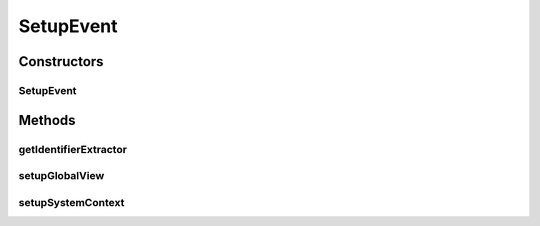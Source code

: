 .. java:import:: java.util Set

.. java:import:: org.javatuples Pair

.. java:import:: se.sics.kompics.network Address

.. java:import:: se.sics.kompics.simulator.events SimulationEvent

.. java:import:: se.sics.kompics.simulator.network.identifier IdentifierExtractor

.. java:import:: se.sics.kompics.simulator.network.identifier.impl SocketIdExtractor

.. java:import:: se.sics.kompics.simulator.util GlobalViewHandler

.. java:import:: se.sics.kompics.simulator.util GlobalView

SetupEvent
==========

.. java:package:: se.sics.kompics.simulator.events.system
   :noindex:

.. java:type:: public abstract class SetupEvent extends SimulationEvent

   :author: Alex Ormenisan

Constructors
------------
SetupEvent
^^^^^^^^^^

.. java:constructor:: public SetupEvent()
   :outertype: SetupEvent

Methods
-------
getIdentifierExtractor
^^^^^^^^^^^^^^^^^^^^^^

.. java:method:: public IdentifierExtractor getIdentifierExtractor()
   :outertype: SetupEvent

setupGlobalView
^^^^^^^^^^^^^^^

.. java:method:: public void setupGlobalView(GlobalView gv)
   :outertype: SetupEvent

setupSystemContext
^^^^^^^^^^^^^^^^^^

.. java:method:: public void setupSystemContext()
   :outertype: SetupEvent

